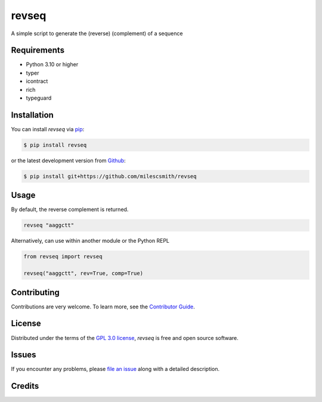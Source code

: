 revseq
==========

A simple script to generate the (reverse) (complement) of a sequence

|Status| |Python Version| |License|

|Tests| |Codecov|

|pre-commit| |Black|

|Repobeats analytics image|

.. |Status| image:: https://img.shields.io/pypi/status/revseq.svg
   :target: https://pypi.org/project/revseq/
   :alt: Status
.. |Python Version| image:: https://img.shields.io/pypi/pyversions/revseq
   :target: https://pypi.org/project/revseq
   :alt: Python Version
.. |License| image:: https://img.shields.io/pypi/l/revseq
   :target: https://opensource.org/licenses/GPL-3.0
   :alt: License
.. |Tests| image:: https://github.com/milescsmith/revseq/actions/workflows/python-package.yml/badge.svg
   :target: https://github.com/milescsmith/revseq/actions?workflow=python-package
   :alt: Tests
.. |Codecov| image:: https://codecov.io/gh/milescsmith/revseq/branch/main/graph/badge.svg
   :target: https://codecov.io/gh/milescsmith/revseq
   :alt: Codecov
.. |pre-commit| image:: https://img.shields.io/badge/pre--commit-enabled-brightgreen?logo=pre-commit&logoColor=white
   :target: https://github.com/pre-commit/pre-commit
   :alt: pre-commit
.. |Black| image:: https://img.shields.io/badge/code%20style-black-000000.svg
   :target: https://github.com/psf/black
   :alt: Black
.. |Repobeats analytics image| image:: https://repobeats.axiom.co/api/embed/6349b1047335304b1f73d5d1c0d0fb1ab74ee6e8.svg
   :target: https://repobeats.axiom.co
   :alt: Repobeats analytics image



Requirements
------------

* Python 3.10 or higher
* typer
* icontract
* rich
* typeguard


Installation
------------

You can install *revseq* via pip_:

.. code:: console

   $ pip install revseq

or the latest development version from `Github <https://github.com/milescsmith/revseq/>`_:

.. code:: console

   $ pip install git+https://github.com/milescsmith/revseq



Usage
-----

By default, the reverse complement is returned.

.. code:: console

   revseq "aaggctt"

Alternatively, can use within another module or the Python REPL

.. code:: console

    from revseq import revseq

    revseq("aaggctt", rev=True, comp=True)


Contributing
------------

Contributions are very welcome.
To learn more, see the `Contributor Guide`_.


License
-------

Distributed under the terms of the `GPL 3.0 license`_,
*revseq* is free and open source software.


Issues
------

If you encounter any problems,
please `file an issue`_ along with a detailed description.


Credits
-------

.. _GPL 3.0 license: https://opensource.org/licenses/GPL-3.0
.. _file an issue: https://github.com/milescsmith/revseq/issues
.. _pip: https://pip.pypa.io/
.. github-only
.. _Contributor Guide: CONTRIBUTING.rst
